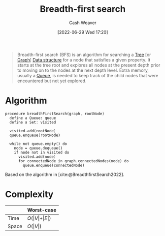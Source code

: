 :PROPERTIES:
:ID:       cff4f06c-6179-423d-aa1d-ba54d85615e2
:END:
#+title: Breadth-first search
#+author: Cash Weaver
#+date: [2022-06-29 Wed 17:20]
#+filetags: :concept:

#+begin_quote
Breadth-first search (BFS) is an algorithm for searching a [[id:1a068ad5-3e16-4ec4-b238-6fdc5904aeb4][Tree]] [or [[id:8bff4dfc-8073-4d45-ab89-7b3f97323327][Graph]]] [[id:738c2ba7-a272-417d-9b6d-b6952d765280][Data structure]] for a node that satisfies a given property. It starts at the tree root and explores all nodes at the present depth prior to moving on to the nodes at the next depth level. Extra memory, usually a [[id:f7ca3e99-0356-4651-996e-542a11d67f50][Queue]], is needed to keep track of the child nodes that were encountered but not yet explored.
#+end_quote

* Algorithm

#+begin_src
procedure breadthFirstSearch(graph, rootNode)
  define a Queue: queue
  define a Set: visited

  visited.add(rootNode)
  queue.enqueue(rootNode)

  while not queue.empty() do
    node = queue.dequeue()
    if node not in visited do
      visited.add(node)
      for connectedNode in graph.connectedNodes(node) do
        queue.enqueue(connectedNode)
#+end_src

Based on the algorithm in [cite:@BreadthfirstSearch2022].


* Complexity

|       | Worst-case                           |
|-------+--------------------------------------|
| Time  | \(O(\vert V \vert + \vert E \vert)\) |
| Space | \(O(\vert V \vert)\)                 |

#+print_bibliography:
* Anki :noexport:
:PROPERTIES:
:ANKI_DECK: Default
:END:


** [[id:cff4f06c-6179-423d-aa1d-ba54d85615e2][Breadth-first search]] and [[id:81c88eaa-3ec9-486c-bcdf-457dd40b4eba][Depth-first search]]
:PROPERTIES:
:ANKI_DECK: Default
:ANKI_NOTE_TYPE: Compare/Contrast
:ANKI_NOTE_ID: 1656857269010
:END:

*** Context
Computer science

*** Comparisons/Contrasts
- [[id:cff4f06c-6179-423d-aa1d-ba54d85615e2][Breadth-first search]] requires more memory than [[id:81c88eaa-3ec9-486c-bcdf-457dd40b4eba][Depth-first search]] due to the queue
- [[id:cff4f06c-6179-423d-aa1d-ba54d85615e2][Breadth-first search]] uses a queue
- [[id:81c88eaa-3ec9-486c-bcdf-457dd40b4eba][Depth-first search]] uses either a stack (iterative) or the call-stack (recursive)
- [[id:cff4f06c-6179-423d-aa1d-ba54d85615e2][Breadth-first search]] is guaranteed to find the shortest path to the goal (optimal) whereas [[id:81c88eaa-3ec9-486c-bcdf-457dd40b4eba][Depth-first search]] isn't optimal

*** Source

** {{c2::[[id:cff4f06c-6179-423d-aa1d-ba54d85615e2][Breadth-first search]]}} is {{c1::guaranteed}} to find the shortest path to the goal
:PROPERTIES:
:ANKI_NOTE_TYPE: Cloze with Source
:ANKI_NOTE_ID: 1656857269857
:END:

*** Extra

*** Source
[cite:@BreadthfirstSearch2022]
** [[id:cff4f06c-6179-423d-aa1d-ba54d85615e2][Breadth-first search]]
:PROPERTIES:
:ANKI_DECK: Default
:ANKI_NOTE_TYPE: Algorithm
:ANKI_NOTE_ID: 1656857271760
:END:
*** Setup
#+begin_src
define a Queue: queue
define a Set: visited

visited.add(rootNode)
queue.enqueue(rootNode)

while not queue.empty() do
  node = queue.dequeue()
  if node not in visited do
    visited.add(node)
    for connectedNode in graph.connectedNodes(node) do
      queue.enqueue(connectedNode)
#+end_src

*** Step1Pre
*** Step1IndentLevel
*** Step1Title
*** Step1
*** Step1Post
*** Step2Pre
*** Step2IndentLevel
*** Step2Title
*** Step2
*** Step2Post
*** Step3Pre
*** Step3IndentLevel
*** Step3Title
*** Step3
*** Step3Post
*** Step4IndentLevel
*** Step4Pre
*** Step4Title
*** Step4
*** Step4Post
*** Step5Pre
*** Step5IndentLevel
*** Step5Title
*** Step5
*** Step5Post
*** Source
[cite:@BreadthfirstSearch2022]
** {{c1::[[id:cff4f06c-6179-423d-aa1d-ba54d85615e2][Breadth-first search]]}} follows {{c2::level-order::traversal order}}
:PROPERTIES:
:ANKI_DECK: Default
:ANKI_NOTE_TYPE: Cloze with Source
:ANKI_NOTE_ID: 1656857272333
:END:
*** Extra
*** Source
[cite:@TreeTraversal2022]
** [[id:cff4f06c-6179-423d-aa1d-ba54d85615e2][Breadth-first search]] time complexity
:PROPERTIES:
:ANKI_NOTE_TYPE: Describe
:ANKI_NOTE_ID: 1658437675781
:END:
*** Context
[[id:5bc61709-6612-4287-921f-3e2509bd2261][Graph theory]]
*** Description

|       | Worst-case                           |
|-------+--------------------------------------|
| Time  | \(O(\vert V \vert + \vert E \vert)\) |
*** Extra
|       | Worst-case                           |
|-------+--------------------------------------|
| Space | \(O(\vert V \vert)\)                 |
*** Source
** [[id:cff4f06c-6179-423d-aa1d-ba54d85615e2][Breadth-first search]] space complexity
:PROPERTIES:
:ANKI_NOTE_TYPE: Describe
:ANKI_NOTE_ID: 1658437676210
:END:
*** Context
[[id:5bc61709-6612-4287-921f-3e2509bd2261][Graph theory]]
*** Description

|       | Worst-case                           |
|-------+--------------------------------------|
| Space | \(O(\vert V \vert)\)                 |
*** Extra
|       | Worst-case                           |
|-------+--------------------------------------|
| Time  | \(O(\vert V \vert + \vert E \vert)\) |
*** Source
